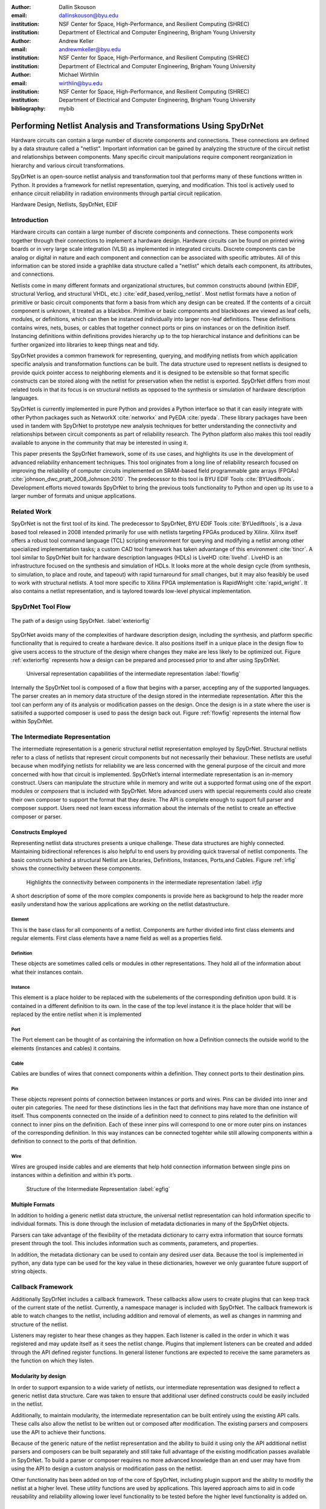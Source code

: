 :author: Dallin Skouson
:email: dallinskouson@byu.edu
:institution: NSF Center for Space, High-Performance, and Resilient Computing (SHREC)
:institution: Department of Electrical and Computer Engineering, Brigham Young University

:author: Andrew Keller
:email: andrewmkeller@byu.edu
:institution: NSF Center for Space, High-Performance, and Resilient Computing (SHREC)
:institution: Department of Electrical and Computer Engineering, Brigham Young University

:author: Michael Wirthlin
:email: wirthlin@byu.edu
:institution: NSF Center for Space, High-Performance, and Resilient Computing (SHREC)
:institution: Department of Electrical and Computer Engineering, Brigham Young University
:bibliography: mybib

--------------------------------------------------------------
Performing Netlist Analysis and Transformations Using SpyDrNet
--------------------------------------------------------------

.. class:: abstract

   Hardware circuits can contain a large number of discrete components and connections. These connections are defined by
   a data strauture called a "netlist". Important information can be gained by analyzing the structure of the circuit 
   netlist and relationships between components. Many specific circuit manipulations require component reorganization in
   hierarchy and various circuit transformations.

   SpyDrNet is an open-source netlist analysis and transformation tool that performs many of these functions written in 
   Python. It provides a framework for netlist representation, querying, and modification. This tool is actively used to
   enhance circuit reliability in radiation environments through partial circuit replication.

.. class:: keywords

   Hardware Design, Netlists, SpyDrNet, EDIF

Introduction
------------

Hardware circuits can contain a large number of discrete components and connections. These components work together 
through their connections to implement a hardware design. Hardware circuits can be found on printed wiring boards or 
in very large scale integration (VLSI) as implemented in integrated circuits. Discrete components can be analog or 
digital in nature and each component and connection can be associated with specific attributes. All of this information
can be stored inside a graphlike data structure called a "netlist" which details each component, its attributes, and 
connections.

Netlists come in many different formats and organizational structures, but common constructs abound (within EDIF, 
structural Verliog, and structural VHDL, etc.) :cite:`edif_based,verilog_netlist`. Most netlist formats have a notion of
primitive or basic circuit components that form a basis from which any design can be created. If the contents of a 
circuit component is unknown, it treated as a blackbox. Primitive or basic components and blackboxes are viewed as leaf 
cells, modules, or definitions, which can then be instanced individually into larger non-leaf definitions. These 
definitions contains wires, nets, buses, or cables that together connect ports or pins on instances or on the definition
itself. Instancing definitions within definitions provides hierarchy up to the top hierarchical instance and definitions
can be further organized into libraries to keep things neat and tidy. 

SpyDrNet provides a common framework for representing, querying, and modifying netlists from which application specific
analysis and transformation functions can be built. The data structure used to represent netlists is designed to provide
quick pointer access to neighboring elements and it is designed to be extensible so that format specific constructs can 
be stored along with the netlist for preservation when the netlist is exported. SpyDrNet differs from most related tools
in that its focus is on structural netlists as opposed to the synthesis or simulation of hardware description languages.

SpyDrNet is currently implemented in pure Python and provides a Python interface so that it can easily integrate with
other Python packages such as NetworkX :cite:`networkx` and PyEDA :cite:`pyeda`. These library packages have been used
in tandem with SpyDrNet to prototype new analysis techniques for better understanding the connectivity and 
relationships between circuit components as part of reliability research. The Python platform also makes this tool 
readily available to anyone in the community that may be interested in using it. 

This paper presents the SpyDrNet framework, some of its use cases, and highlights its use in the development of 
advanced reliability enhancement techniques. This tool originates from a long line of reliability research focused on
improving the reliability of computer circuits implemented on SRAM-based field programmable gate arrays (FPGAs)
:cite:`johnson_dwc,pratt_2008,Johnson:2010`. The predecessor to this tool is BYU EDIF Tools :cite:`BYUediftools`. 
Development efforts moved towards SpyDrNet to bring the previous tools functionality to Python and open up its use to a
larger number of formats and unique applications.


Related Work
------------

SpyDrNet is not the first tool of its kind. The predecessor to SpyDrNet, BYU EDIF Tools :cite:`BYUediftools`, is a Java 
based tool released in 2008 intended primarily for use with netlists targeting FPGAs produced by Xilinx. Xilinx itself 
offers a robust tool command language (TCL) scripting environment for querying and modifying a netlist among other 
specialized implementation tasks; a custom CAD tool framework has taken advantange of this environment :cite:`tincr`. A 
tool similar to SpyDrNet built for hardware description languages (HDLs) is LiveHD :cite:`livehd`. LiveHD is an 
infrastructure focused on the synthesis and simulation of HDLs. It looks more at the whole design cycle (from synthesis,
to simulation, to place and route, and tapeout) with rapid turnaround for small changes, but it may also feasibly be 
used to work with structural netlists. A tool more specific to Xilinx FPGA implementation is RapidWright 
:cite:`rapid_wright`. It also contains a netlist representation, and is taylored towards low-level physical 
implementation.


SpyDrNet Tool Flow
---------------------------

.. figure:: SpyDrNetFlow2.png
   :scale: 300%
   :align: center
   :figclass: w

   The path of a design using SpyDrNet. :label:`exteriorfig`


SpyDrNet avoids many of the complexities of hardware description design, including the synthesis, and platform specific functionality that is required to create a hardware device. It also positions itself in a unique place in the design flow to give users access to the structure of the design where changes they make are less likely to be optimized out. Figure :ref:`exteriorfig` represents how a design can be prepared and processed prior to and after using SpyDrNet.

.. figure:: flow.png

   Universal representation capabilities of the intermediate representation :label:`flowfig`

Internally the SpyDrNet tool is composed of a flow that begins with a parser, accepting any of the supported languages. The parser creates an in memory data structure of the design stored in the intermediate representation. After this the tool can perform any of its analysis or modification passes on the design. Once the design is in a state where the user is satisifed a supported composer is used to pass the design back out. Figure :ref:`flowfig` represents the internal flow within SpyDrNet.

The Intermediate Representation
-------------------------------

The intermediate representation is a generic structural netlist representation employed by SpyDrNet.  Structural 
netlists refer to a class of netlists that represent circuit components but not necessarily their behaviour. These 
netlists are useful because when modifying netlists for reliability we are less concerned with the general purpose of 
the circuit and more concerned with how that circuit is implemented. SpyDrNet’s internal intermediate representation is 
an in-memory construct. Users can manipulate the structure while in memory and write out a supported format using one of
the export modules or *composers* that is included with SpyDrNet. More advanced users with special requrements could 
also create their own composer to support the format that they desire. The API is complete enough to support full parser
and composer support. Users need not learn excess information about the internals of the netlist to create an effective
composer or parser.

Constructs Employed
*******************

Representing netlist data structures presents a unique challenge. These data structures are highly connected. Maintaining bidirectional references is also helpful to end users by providing quick traversal of netlist components. The basic constructs behind a structural Netlist are Libraries, Definitions, Instances, Ports,and Cables. Figure :ref:`irfig` shows the connectivity between these components.

.. figure:: IR.png

   Highlights the connectivity between components in the intermediate representation :label: `irfig`

A short description of some of the more complex components is provide here as background to help the reader more easily understand how the various applications are working on the netlist datastructure.

Element
+++++++

This is the base class for all components of a netlist. Components are further divided into first class elements and regular elements. First class elements have a name field as well as a properties field.

Definition
++++++++++

These objects are sometimes called cells or modules in other representations. They hold all of the information about what their instances contain.

Instance
++++++++

This element is a place holder to be replaced with the subelements of the corresponding definition upon build. It is contained in a different definition to its own. In the case of the top level instance it is the place holder that will be replaced by the entire netlist when it is implemented

Port
++++

The Port element can be thought of as containing the information on how a Definition connects the outside world to the elements (instances and cables) it contains.

Cable
+++++

Cables are bundles of wires that connect components within a definition. They connect ports to their destination pins.

Pin
+++

These objects represent points of connection between instances or ports and wires. Pins can be divided into inner and outer pin categories. The need for these distinctions lies in the fact that definitions may have more than one instance of itself. Thus components connected on the inside of a definition need to connect to pins related to the definition will connect to inner pins on the definition. Each of these inner pins will correspond to one or more outer pins on instances of the corresponding definition. In this way instances can be connected togehter while still allowing components within a definition to connect to the ports of that definition.

Wire
++++

Wires are grouped inside cables and are elements that help hold connection information between single pins on instances within a definition and within it’s ports.

.. figure:: ExampleCircuit.png

   Structure of the Intermediate Representation :label:`egfig`

Multiple Formats
****************

In addition to holding a generic netlist data structure, the universal netlist representation can hold information specific to individual formats. This is done through the inclusion of metadata dictionaries in many of the SpyDrNet objects. 

Parsers can take advantage of the flexibility of the metadata dictionary to carry extra information that source formats present through the tool. This includes information such as comments, parameters, and properties.

In addition, the metadata dictionary can be used to contain any desired user data. Because the tool is implemented in python, any data type can be used for the key value in these dictionaries, however we only guarantee future support of string objects.

Callback Framework
------------------

Additionally SpyDrNet includes a callback framework. These callbacks allow users to create plugins that can keep track of the current state of the netlist. Currently, a namespace manager is included with SpyDrNet. The callback framework is able to watch changes to the netlist, including addition and removal of elements, as well as changes in namming and structure of the netlist.

Listeners may register to hear these changes as they happen. Each listener is called in the order in which it was registered and may update itself as it sees the netlist change. Plugins that implement listeners can be created and added through the API defined register functions. In general listener functions are expected to receive the same parameters as the function on which they listen.


Modularity by design
********************

In order to support expansion to a wide variety of netlists, our intermediate representation was designed to reflect a generic netlist data structure. Care was taken to ensure that additional user defined constructs could be easily included in the netlist.

Additionally, to maintain modularity, the intermediate representation can be built entirely using the existing API calls. These calls also allow the netlist to be written out or composed after modification. The existing parsers and composers use the API to achieve their functions.

Because of the generic nature of the netlist representation and the ability to build it using only the API additional netlist parsers and composers can be built separately and still take full advantage of the existing modification passes available in SpyDrNet. To build a parser or composer requires no more advanced knowledge than an end user may have from using the API to design a custom analysis or modification pass on the netlist.

Other functionality has been added on top of the core of SpyDrNet, including plugin support and the ability to modifiy the netlist at a higher level. These utility functions are used by applications. This layered approach aims to aid in code reusability and reliability allowing lower level functionality to be tested before the higher level functionality is added on.


Analysis and Transformation Capabilities
----------------------------------------

SpyDrNet was created with FPGA reliability in mind. One current application of SpyDrNet focuses on implementing duplication with compare and triple modular redundancy to circuit designs. Some of the design considerations that go into effect while choosing a tool to implement these reliability modifications, include avoiding optimizations, and algorithmic modification capability. It is desirable to have a flexible framework. Additionally behavioral modifications are not generally needed because the structural implementation is simple enough to be easily implemented directly.

SpyDrNet grew to fill these needs. Modifications made with SpyDrNet are less likely to be optimized away. Additionally SpyDrNet allows users to create custom algorithms that will modify components of the netlist. Modifications are done at the structural level which is simple for our reliability algorithms of interest.

Utility Functions
-----------------

SpyDrNet has several high level features currently included. All of these features have an impact on the overall netlist structure but several are most useful when included in other applications. This section will highlight some of the simpler high level features that are currently implemented in SpyDrNet. 

Base API
********
Functionality is provided through the API to allow for creation and modification of elements in the netlist datastructures. Sufficient functionality is provided to create a netlist from the ground up, and read all available information from a created netlist. Netlist objects are mutable and allow for on demand modification. This provides a flexible framework upon which users can build and edit netlists data structures. The base API includes functionality to create new children elements, modify the properties of elements, delete elements, and change the relationships of elements. All references bidirectional and otherwise are maintained behind the scenes to ensure the user can easily complete modification passes on the netlist while maintaining a valid representation.

Hierarchy
*********

Hierarchy is perhaps one of the most transparent features that is included in our tool. Hierarchy is by default a component of many netlist formats. One of the main advantages to including hierarchy in a design is the ability to abstract away some of the finer details on a level based system, while still including all of the information needed to build the design. The design’s hierarchy is represented in SpyDrNet by having instances of other definitions within existing definitions. This creates a structure similar to the file structure used by most modern computer file systems.

Hierarchy can slightly complicate some algorithms but it’s inclusion helps allow SpyDrNet to make the fewest possible changes to the design in an attempt to keep as much of the original format as possible. Additionally there are several advantages to maintaining hierarchy, smaller file sizes are possible in some cases, as sub components do not need to be replicated. Simulators may have an easier time predicting how the design will act once implemented :cite:`build_hierarchy`. Further research could be done to further analyze the impact of hierarchy on FPGA place and route steps.

Flattening
**********

SpyDrNet has the ability to flatten hierarchical designs. One method to remove hierarchy from a design is to move all of the sub components to the top level of the netlist repeatedly until each sub component at the top level is a terminal instance, where no more structural information is included below that instance’s level. In the example comparing hierarchy to files systems, flattening could be compared to moving each of the files in a file system directly into the root directory, then deleting the folders which contained them.

Flattening was added to SpyDrNet because there are some algorithms which can be applied more simply on a flat design. Algorithms in which a flat design may be simpler to work with are graph analysis, and other algorithms where the connections between low level components are of interest.

Uniquify
********

Uniquify is the name we give to the algorithm which helps ensure that each non-terminal instance is unique, meaning that it and it’s definition have a 1 to 1 relationship. Non-unique definitions and instances may exist in most netlist formats. One such example could be a 4 bit adder that is composed of 4 single bit adders. Assuming that each single bit adder is composed of more than just a single component on the target device, and that the single bit adders are all identical, the design may just define a single single bit adder which it uses in 4 places. To uniquify this design, new matching definitions for single bit adders would be created for each of the instances of the original single bit adder and the instances that correspond would be pointed to the new copied definitions. Thus each of the definitions would be left with a single instance. In our filesystem example, the uniquify algorithm could be thought of as a pass that removes all hard links in the filesystem, ensuring that when a file is edited in a given directory, files located in other directories are untouched, even if they contain all of the same information.

The uniquify algorithm is very useful when modifications are desired on a specific part of the netlist but not to all instances of the particular component. For example in the four bit adder, if we assume that the highest bit does not need a carry out, the single bit adder there could be simplified. However, if we make modifications to the single bit adder before uniquifying the modifications will apply to all 4 adders. If we instead uniquify first then we can easily modify only the adder of interest.

Currently Uniquify is implemented to ensure that the entire netlist contains only unique definitions. This is one approach to uniquify, however an interesting area for future exploration is that of uniquify on demand. Or some other approach to only ensure and correct uniquification of modified components only. This is left for future work.

Clone
*****

Cloning is another useful algorithm currently implemented in SpyDrNet. Currently all of the components in a netlist can be cloned from pins and wires to whole netlist objects. The relationship to filesystem operations for clone is straight forward, it is just a copy. However there is some complexity when it comes to the connections between individual components. Some explanation is provided here.

There is some play in how exactly a clone algorithm should work on the complex netlist datas structure, however we attempted to find the most logical method for cloning that would result in a logical method for our clone algorithm at each level of the data structure. Our overall guiding principles were that at each level, lower level objects should maintain their connections, the cloned object should not belong to any other object, and the cloned object should not maintain its horizontal connections. There are of course some exceptions to these rules which seemed judicious. One such example is that when cloning an instance, That instance will maintain its original corresponding definition, unless the corresponding definition is also being cloned as in the case of cloning a whole library or netlist (in which case the new cloned definition will be used).

Care was taken to make the behaviour consistent at all levels of cloning . This presented a challenge because clone on the lower levels need to take into account whether a higher level is being cloned simultaneously. This was accomplished by implementing clone at a lower level than our current API to ensure we could maintain control over references in a one way manner, allowing the references to act as dictionary lookups for other connected cloned objects.

The clone algorithm is very useful while implementing some of the higher level algorithms such as triple modular redundancy and duplication with compare that we use for reliability research. In these algorithms cloning is essential, and having it built into the tool helps simplify their implementation.

Hierarchical Refrerences
************************

SpyDrNet includes the ability to create a hierarchical reference graph of all of the instances, ports, cables, and other objects which may be instanciated. The goal behind hierarchical references is to create a graph on which other tools, such as NetworkX can more easily build a graph. each hierarchical reference will be unique, even if the underlying component is not unique. These components are also very light weight to minimize memory impact since there can be many of these in flight at one time.

Getter functions
****************

SpyDrNet includes getter functions which are helpful in the analysis of netlists. These functions were created as an extension to the base API to help a user more quickly traverse the netlist. These functions provide the user with quick access to adjacent components. A get call can get any other related elements from the existing element that the user has a handle to. Similar to clone there are multiple methods which could be used to implement a correct getter function. We again strove to apply the most logical and consistent rules for the getter functions. There are some places in which the object returned may not be the only possible object to be returned. In these cases generators are returned. In cases in which there are 2 possible classes of relationships upon which to return objects, the user may specify wether they would like to get the more inward related or outward related objects. For example a port may have outer pins on instances or inner pins within the port in the definition. Both of these pins can be obtained separately by passing a flag.

.. figure:: SpyDrNetConnectivity2.png
   :scale: 40%

   Getter functions are able to get sets of any element related to any other element. :label:`egfig`

Applications
------------

SpyDrNet may be used for a wide varity of applications. SpyDrNet grew out of a lab that is focused primarily on 
improving circuit reliability and security.  An application that has had strong influence over its development is that 
of enhancing circuit reliability in harsh radiation environments through partial circuit replication :cite:`pratt_2008`.
When a particle of ionizing radiation passes through an integrated circuit, it can deposit enough energy to invert values 
stored in memory cells :cite:`JEDEC`. A field programmable gate array (FPGA) is a computer chip that can be used to implment 
custom circuits. SRAM-based FPGA stores a circuits configuration in a large array of memory. When radiation corrupts an FPGA 
configuration memory, it can corrupt the underlying circuit and cause failure.

One of our areas of research involves finding ways to design more reliable circuits to be programmed onto existing, non 
specialized, FPGAs. These modifications are useful for designers that deploy many FPGAs as well as designers that plan 
on deploying circuits in high radiation environments where single event upsets can disrupt the normal operation of devices. 
These reliability focused modifications require some analysis of netlist structure as well as modifications in the netlist. 

SpyDrNet was created to help automate this process and allow our researchers to spend more time studying the resulting 
improved circuitry and less time modifying the circuit itself. It is important to note that some care needs to be taken
to ensure that redundancy modifications are not removed by down stream optimizations in implmementaion. Reliability 
modifications to netlists are often optimized away. One common adjustment to a netlist for reliability purposes, is a 
replication of various components. Often when tools see the same functionality with a theoretical identical result they 
will attempt to remove the duplicated portion and provide two outputs on a single instance. This defeats the purpose of 
the reliability modifications. Using and modifying netlists allows us to bypass those optimizations and gives more 
control over how our design is built. Below are some details on using SpyDrNet for higher level transformation and 
analysis techniques applicable to reliability applications.

Triple Modular Redundancy 
*************************

.. figure:: tmr.png

   Triple modular redundancy with a single voter and triplicated voters. :cite:`tmrimage` :label:`tmrfig`

Triple modular redundancy or TMR is one method by which circuits can be made more reliable. TMR triplicates portions of the circuit to allow the circuit to continue to provide the correct result even under some cases of error. Voters are inserted between triplicated circuit components to pass the most common result on to the next stage of the circuit :cite:`pratt_2008`. Figure :ref:`tmrfig` shows 2 typical layouts for TMR. the top half of the image shows a triplicated circuit with a single voter that feeds into the next stage of the circuit. The bottom of the figure shows a triplicated voter layout such that even a single voter failure may be tolerated.
   
TMR has been applied using SpyDrNet. Subsections of the circuit have been chosen to be replicated. Then a voter insertion algoritim was implemented which created and inserted the voter logic between triplicated layers as well as the reduction voting on the output to terminate the triplicated portion of the circuit. The ability of SpyDrNet to carry hierarchy through the tool was taken advantage of by the TMR implementation. This allows the triplicated design to take advantage of the benefits of hiearachy including, improved place and route steps on the target FPGA. Previous work with the BYU EDIF Tools :cite:`BYUediftools`. required a flattened design to accomplish TMR on a netlist. The triplicated design was programmed to an FPGA after being processed using SpyDrNet.

Duplication With Compare 
************************

.. figure:: dwc.png
   
   Duplication with compare showing the duplicated circutry and duplicated violation flags.


Duplication with compare or DWC is a reliability algorithm in which the user will duplicate components of the design and include comparators on the output to try present a flag that will be raised when one of the circuits goes down :cite:`johnson_dwc`. Like TMR's voters, the comparators can be duplicated as well to ensure that if a comparator goes down at least one of the comparators will flag an issue.

DWC was again implemented on SpyDrNet. Once again this was able to take advantage of SpyDrNet's hiearachy and maintain that through the build. Comparators were created and inserted and the selected portion of the design was duplicated. The resulting circuits were programmed to an FPGA after being read into SpyDrNet, modified and written back out. As with TMR the existing implementation on the BYU EDIF Tools :cite:`BYUediftools` required that the design be flattened before being processed.

Clock Domain Analysis
*********************

In hardware various clocks are often used in different portions of the circuit. Sometimes inputs and outputs will come in on a different clock before they reach the main pipeline of the circuit. At the junctions between clock domains circutry should not be triplicated in TMR. If it is triplicated it may result in steady state error on the output because the signals from the 3 inputs may reach the crossing at different times and be registered improperly :cite:`tmr_sync`. This can make the overall reliability of the system lower than it otherwise would be. 

In order to find these locations. Clock domains have been examined using SpyDrNet. The basic methodology for doing this was to find the clock ports on the various components in the design which have them and trace those clocks through the netlist. The resulting connected components form a clock domain. When a triplication pass encountered the boundry between domains the triplicated circuit could be reduced to a single signal to cross the boundry.

Graph Analysis and Feedback
***************************

While triplictaing a design users must determine the best location to insert voters in the design. Voters could be inserted liberally at the cost of the timing of the critical path. Alternatively sparse voter insertion can yield a lower reliability. One consideration to take into account is that voters inserted on feedback loops in the directional graph represented by the netlist can help correct the circuit's state more readily. One study concluded that inserting voters after high fanout flip flops in a design yielded good results. :cite:`Johnson:2010` This voter insertion algorithm was implemented on SpyDrNet after doing analysis using NetworkX :cite:`networkx` to find the feedback loops.

Conclusion
----------

SpyDrNet is a framework created to be as flexible as possible while still meeting the needs of reliability related research. We have worked to ensure that this tool is capable of a wide variety of netlist modifications.

Although this tool is new, a few reliability applications have been built on SpyDrNet. Because of these applications we feel confident that this tool can be helpful to others. SpyDrNet is released on github under an open source licence. New users are welcome to use and contribute to the SpyDrNet tools.

Acknowledgment
--------------

This work was supported by the Utah NASA Space Grant
Consortium and by the I/UCRC Program of the National
Science Foundation under Grant No. 1738550.


